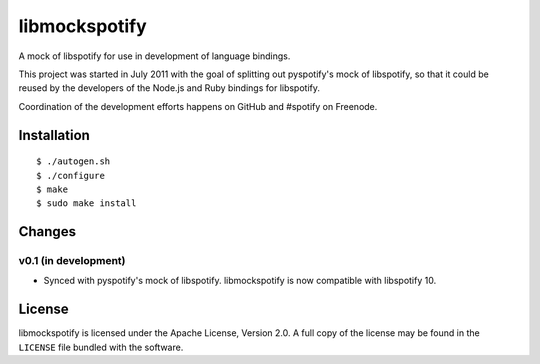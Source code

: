 **************
libmockspotify
**************

A mock of libspotify for use in development of language bindings.

This project was started in July 2011 with the goal of splitting out
pyspotify's mock of libspotify, so that it could be reused by the developers of
the Node.js and Ruby bindings for libspotify.

Coordination of the development efforts happens on GitHub and #spotify on
Freenode.


Installation
============

::

    $ ./autogen.sh
    $ ./configure
    $ make
    $ sudo make install


Changes
=======

v0.1 (in development)
---------------------

- Synced with pyspotify's mock of libspotify. libmockspotify is now compatible
  with libspotify 10.


License
=======

libmockspotify is licensed under the Apache License, Version 2.0. A full copy
of the license may be found in the ``LICENSE`` file bundled with the software.
